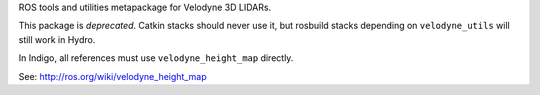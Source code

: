 ROS tools and utilities metapackage for Velodyne 3D LIDARs.

This package is *deprecated*.  Catkin stacks should never use it, but
rosbuild stacks depending on ``velodyne_utils`` will still work in
Hydro.

In Indigo, all references must use ``velodyne_height_map`` directly.

See: http://ros.org/wiki/velodyne_height_map

